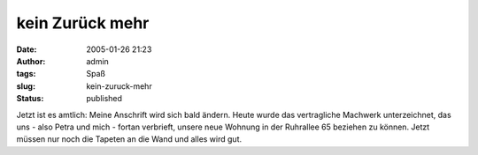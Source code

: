 kein Zurück mehr
################
:date: 2005-01-26 21:23
:author: admin
:tags: Spaß
:slug: kein-zuruck-mehr
:status: published

.. raw:: html

   <div>

Jetzt ist es amtlich: Meine Anschrift wird sich bald ändern. Heute wurde
das vertragliche Machwerk unterzeichnet, das uns - also Petra und mich -
fortan verbrieft, unsere neue Wohnung in der Ruhrallee 65 beziehen zu
können. Jetzt müssen nur noch die Tapeten an die Wand und alles wird
gut.

.. raw:: html

   </div>
